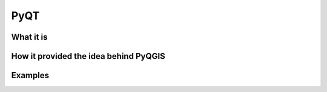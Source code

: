====
PyQT
====

What it is
----------

How it provided the idea behind PyQGIS
--------------------------------------

Examples
--------


